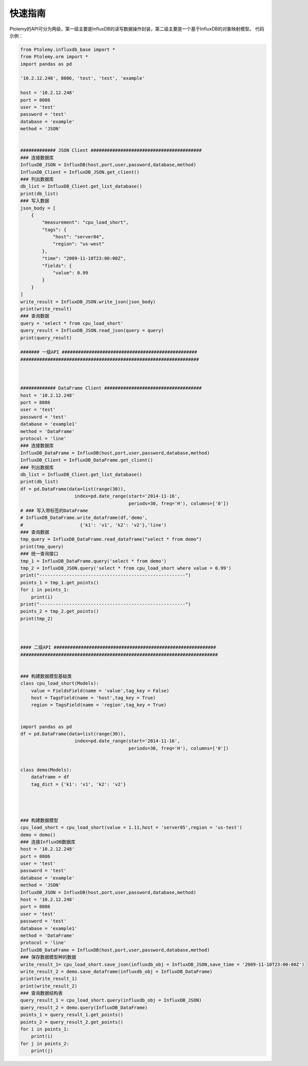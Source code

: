========
快速指南
========
Ptolemy的API可分为两级，第一级主要是InfluxDB的读写数据操作封装，第二级主要是一个基于InfluxDB的对象映射模型。
代码示例：

.. code-block:: python

	from Ptolemy.influxdb_base import *
	from Ptolemy.orm import *
	import pandas as pd 

	'10.2.12.248', 8086, 'test', 'test', 'example'

	host = '10.2.12.248'
	port = 8086
	user = 'test'
	password = 'test'
	database = 'example'
	method = 'JSON'


	############# JSON Client #########################################
	### 连接数据库
	InfluxDB_JSON = InfluxDB(host,port,user,password,database,method)
	InfluxDB_Client = InfluxDB_JSON.get_client()
	### 列出数据库
	db_list = InfluxDB_Client.get_list_database()
	print(db_list)
	### 写入数据
	json_body = [
	    {
	        "measurement": "cpu_load_short",
	        "tags": {
	            "host": "server04",
	            "region": "us-west"
	        },
	        "time": "2009-11-10T23:00:00Z",
	        "fields": {
	            "value": 0.99
	        }
	    }
	]
	write_result = InfluxDB_JSON.write_json(json_body)
	print(write_result)
	### 查询数据
	query = 'select * from cpu_load_short'
	query_result = InfluxDB_JSON.read_json(query = query)
	print(query_result)

	####### 一级API ##################################################
	##################################################################



	############# DataFrame Client ####################################
	host = '10.2.12.248'
	port = 8086
	user = 'test'
	password = 'test'
	database = 'example1'
	method = 'DataFrame'
	protocol = 'line'
	### 连接数据库
	InfluxDB_DataFrame = InfluxDB(host,port,user,password,database,method)
	InfluxDB_Client = InfluxDB_DataFrame.get_client()
	### 列出数据库
	db_list = InfluxDB_Client.get_list_database()
	print(db_list)
	df = pd.DataFrame(data=list(range(30)),
	                    index=pd.date_range(start='2014-11-16',
	                                        periods=30, freq='H'), columns=['0'])
	# ### 写入带标签的DataFrame
	# InfluxDB_DataFrame.write_dataframe(df,'demo',
	#                     {'k1': 'v1', 'k2': 'v2'},'line')
	### 查询数据
	tmp_query = InfluxDB_DataFrame.read_dataframe("select * from demo")
	print(tmp_query)
	### 统一查询接口
	tmp_1 = InfluxDB_DataFrame.query('select * from demo')
	tmp_2 = InfluxDB_JSON.query('select * from cpu_load_short where value = 0.99')
	print("------------------------------------------------------")
	points_1 = tmp_1.get_points()
	for i in points_1:
	    print(i)
	print("------------------------------------------------------")
	points_2 = tmp_2.get_points()
	print(tmp_2)



	#### 二级API ############################################################
	#########################################################################


	### 构建数据模型基础类
	class cpu_load_short(Models):
	    value = FieldsField(name = 'value',tag_key = False)
	    host = TagsField(name = 'host',tag_key = True)
	    region = TagsField(name = 'region',tag_key = True)


	import pandas as pd 
	df = pd.DataFrame(data=list(range(30)),
	                    index=pd.date_range(start='2014-11-16',
	                                        periods=30, freq='H'), columns=['0'])


	class demo(Models):
	    dataframe = df
	    tag_dict = {'k1': 'v1', 'k2': 'v2'}




	### 构建数据模型
	cpu_load_short = cpu_load_short(value = 1.11,host = 'server05',region = 'us-test')
	demo = demo()
	### 连接InfluxDB数据库
	host = '10.2.12.248'
	port = 8086
	user = 'test'
	password = 'test'
	database = 'example'
	method = 'JSON'
	InfluxDB_JSON = InfluxDB(host,port,user,password,database,method)
	host = '10.2.12.248'
	port = 8086
	user = 'test'
	password = 'test'
	database = 'example1'
	method = 'DataFrame'
	protocol = 'line'
	InfluxDB_DataFrame = InfluxDB(host,port,user,password,database,method)
	### 保存数据模型种的数据
	write_result_1= cpu_load_short.save_json(influxdb_obj = InfluxDB_JSON,save_time = '2009-11-10T23:00:00Z')
	write_result_2 = demo.save_dataframe(influxdb_obj = InfluxDB_DataFrame)
	print(write_result_1)
	print(write_result_2)
	### 查询数据结构表
	query_result_1 = cpu_load_short.query(influxdb_obj = InfluxDB_JSON)
	query_result_2 = demo.query(InfluxDB_DataFrame)
	points_1 = query_result_1.get_points()
	points_2 = query_result_2.get_points()
	for i in points_1:
	    print(i)
	for j in points_2:
	    print(j)


































